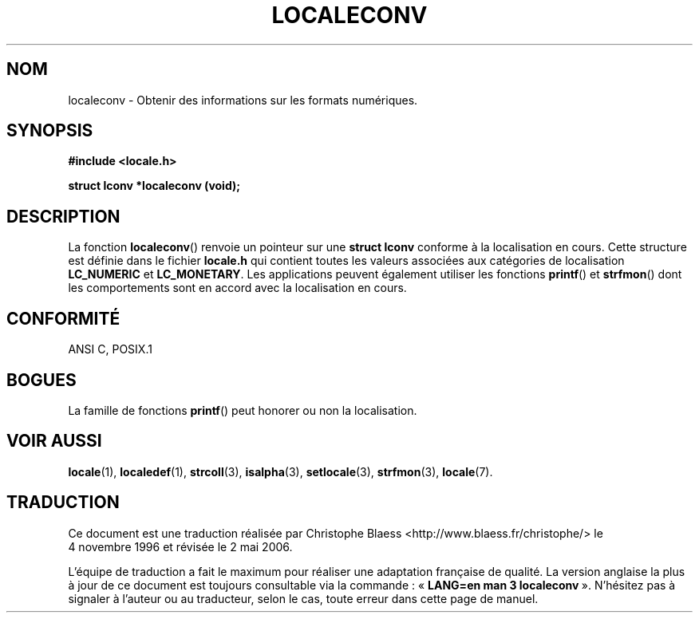 .\" (c) 1993 by Thomas Koenig (ig25@rz.uni-karlsruhe.de)
.\"
.\" Permission is granted to make and distribute verbatim copies of this
.\" manual provided the copyright notice and this permission notice are
.\" preserved on all copies.
.\"
.\" Permission is granted to copy and distribute modified versions of this
.\" manual under the conditions for verbatim copying, provided that the
.\" entire resulting derived work is distributed under the terms of a
.\" permission notice identical to this one
.\"
.\" Since the Linux kernel and libraries are constantly changing, this
.\" manual page may be incorrect or out-of-date.  The author(s) assume no
.\" responsibility for errors or omissions, or for damages resulting from
.\" the use of the information contained herein.  The author(s) may not
.\" have taken the same level of care in the production of this manual,
.\" which is licensed free of charge, as they might when working
.\" professionally.
.\"
.\" Formatted or processed versions of this manual, if unaccompanied by
.\" the source, must acknowledge the copyright and authors of this work.
.\" License.
.\" Modified Sat Jul 24 19:01:20 1993 by Rik Faith (faith@cs.unc.edu)
.\"
.\" Traduction 04/11/1996 par Christophe Blaess (ccb@club-internet.fr)
.\" Màj 21/07/1997
.\" Màj 28/04/1998 LDP-1.19
.\" Màj 30/08/2000 LDP-1.31
.\" Màj 21/07/2003 LDP-1.56
.\" Màj 01/05/2006 LDP-1.67.1
.\"
.TH LOCALECONV 3 "25 avril 1993" LDP "Manuel du programmeur Linux"
.SH NOM
localeconv \- Obtenir des informations sur les formats numériques.
.SH SYNOPSIS
.nf
.B #include <locale.h>
.sp
.B struct lconv *localeconv (void);
.fi
.SH DESCRIPTION
La fonction
.BR localeconv ()
renvoie un pointeur sur une
.B "struct lconv"
conforme à la localisation en cours.
Cette structure est définie dans le fichier
.B locale.h
qui contient toutes les valeurs associées aux catégories de localisation
.B LC_NUMERIC
et
.BR LC_MONETARY .
Les applications peuvent également utiliser les fonctions
.BR printf ()
et
.BR strfmon ()
dont les comportements sont en accord avec la localisation en cours.
.SH "CONFORMITÉ"
ANSI C, POSIX.1
.SH "BOGUES"
La famille de fonctions
.BR printf ()
peut honorer ou non la localisation.
.SH "VOIR AUSSI"
.BR locale (1),
.BR localedef (1),
.BR strcoll (3),
.BR isalpha (3),
.BR setlocale (3),
.BR strfmon (3),
.BR locale (7).
.SH TRADUCTION
.PP
Ce document est une traduction réalisée par Christophe Blaess
<http://www.blaess.fr/christophe/> le 4\ novembre\ 1996
et révisée le 2\ mai\ 2006.
.PP
L'équipe de traduction a fait le maximum pour réaliser une adaptation
française de qualité. La version anglaise la plus à jour de ce document est
toujours consultable via la commande\ : «\ \fBLANG=en\ man\ 3\ localeconv\fR\ ».
N'hésitez pas à signaler à l'auteur ou au traducteur, selon le cas, toute
erreur dans cette page de manuel.
